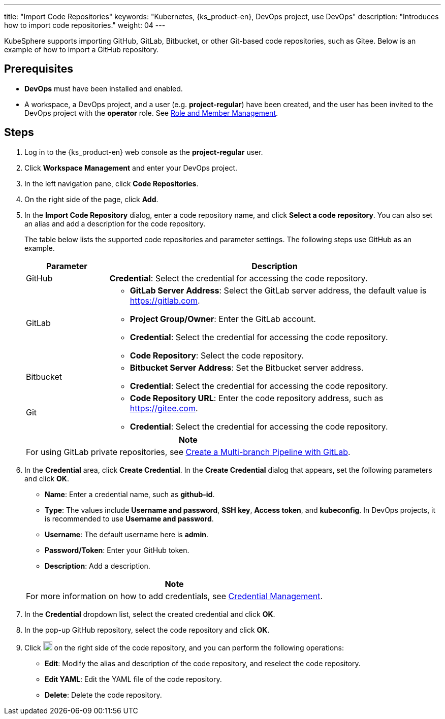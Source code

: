 ---
title: "Import Code Repositories"
keywords: "Kubernetes, {ks_product-en}, DevOps project, use DevOps"
description: "Introduces how to import code repositories."
weight: 04
---

KubeSphere supports importing GitHub, GitLab, Bitbucket, or other Git-based code repositories, such as Gitee. Below is an example of how to import a GitHub repository.

== Prerequisites

* **DevOps** must have been installed and enabled.

* A workspace, a DevOps project, and a user (e.g. **project-regular**) have been created, and the user has been invited to the DevOps project with the **operator** role. See link:../05-devops-settings/02-role-and-member-management[Role and Member Management].

== Steps

. Log in to the {ks_product-en} web console as the **project-regular** user.

. Click **Workspace Management** and enter your DevOps project.

. In the left navigation pane, click **Code Repositories**.

. On the right side of the page, click **Add**.

. In the **Import Code Repository** dialog, enter a code repository name, and click **Select a code repository**. You can also set an alias and add a description for the code repository.
+
--
The table below lists the supported code repositories and parameter settings. The following steps use GitHub as an example.

[%header,cols="1a,4a"]
|===
|Parameter |Description

|GitHub
|**Credential**: Select the credential for accessing the code repository.

|GitLab
|
* **GitLab Server Address**: Select the GitLab server address, the default value is link:https://gitlab.com[].
* **Project Group/Owner**: Enter the GitLab account.
* **Credential**: Select the credential for accessing the code repository.
* **Code Repository**: Select the code repository.

|Bitbucket
|
* **Bitbucket Server Address**: Set the Bitbucket server address.
* **Credential**: Select the credential for accessing the code repository.

|Git
|
* **Code Repository URL**: Enter the code repository address, such as link:https://gitee.com[].
* **Credential**: Select the credential for accessing the code repository.
|===

//note
[.admon.note,cols="a"]
|===
|Note

|
For using GitLab private repositories, see link:../02-pipelines/04-gitlab-multibranch-pipeline/[Create a Multi-branch Pipeline with GitLab].

|===
--

. In the **Credential** area, click **Create Credential**. In the **Create Credential** dialog that appears, set the following parameters and click **OK**.
+
--
* **Name**: Enter a credential name, such as **github-id**.
* **Type**: The values include **Username and password**, **SSH key**, **Access token**, and **kubeconfig**. In DevOps projects, it is recommended to use **Username and password**.
* **Username**: The default username here is **admin**.
* **Password/Token**: Enter your GitHub token.
* **Description**: Add a description.

//note
[.admon.note,cols="a"]
|===
|Note

|

For more information on how to add credentials, see link:../05-devops-settings/01-credential-management/[Credential Management].
|===
--

. In the **Credential** dropdown list, select the created credential and click **OK**.
. In the pop-up GitHub repository, select the code repository and click **OK**.

. Click image:/images/ks-qkcp/zh/icons/more.svg[more,18,18] on the right side of the code repository, and you can perform the following operations:
+
--
* **Edit**: Modify the alias and description of the code repository, and reselect the code repository.
* **Edit YAML**: Edit the YAML file of the code repository.
* **Delete**: Delete the code repository.
--